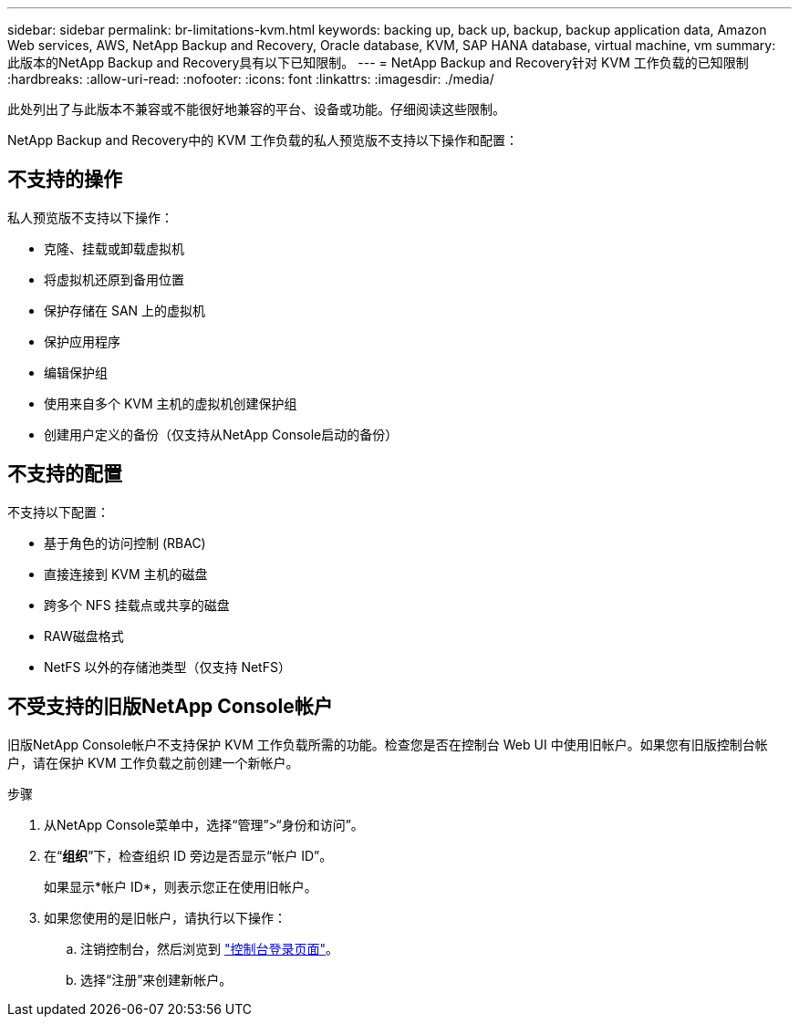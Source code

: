 ---
sidebar: sidebar 
permalink: br-limitations-kvm.html 
keywords: backing up, back up, backup, backup application data, Amazon Web services, AWS, NetApp Backup and Recovery, Oracle database, KVM, SAP HANA database, virtual machine, vm 
summary: 此版本的NetApp Backup and Recovery具有以下已知限制。 
---
= NetApp Backup and Recovery针对 KVM 工作负载的已知限制
:hardbreaks:
:allow-uri-read: 
:nofooter: 
:icons: font
:linkattrs: 
:imagesdir: ./media/


[role="lead"]
此处列出了与此版本不兼容或不能很好地兼容的平台、设备或功能。仔细阅读这些限制。

NetApp Backup and Recovery中的 KVM 工作负载的私人预览版不支持以下操作和配置：



== 不支持的操作

私人预览版不支持以下操作：

* 克隆、挂载或卸载虚拟机
* 将虚拟机还原到备用位置
* 保护存储在 SAN 上的虚拟机
* 保护应用程序
* 编辑保护组
* 使用来自多个 KVM 主机的虚拟机创建保护组
* 创建用户定义的备份（仅支持从NetApp Console启动的备份）




== 不支持的配置

不支持以下配置：

* 基于角色的访问控制 (RBAC)
* 直接连接到 KVM 主机的磁盘
* 跨多个 NFS 挂载点或共享的磁盘
* RAW磁盘格式
* NetFS 以外的存储池类型（仅支持 NetFS）




== 不受支持的旧版NetApp Console帐户

旧版NetApp Console帐户不支持保护 KVM 工作负载所需的功能。检查您是否在控制台 Web UI 中使用旧帐户。如果您有旧版控制台帐户，请在保护 KVM 工作负载之前创建一个新帐户。

.步骤
. 从NetApp Console菜单中，选择“管理”>“身份和访问”。
. 在“*组织*”下，检查组织 ID 旁边是否显示“帐户 ID”。
+
如果显示*帐户 ID*，则表示您正在使用旧帐户。

. 如果您使用的是旧帐户，请执行以下操作：
+
.. 注销控制台，然后浏览到 https://console.netapp.com/["控制台登录页面"^]。
.. 选择“注册”来创建新帐户。



